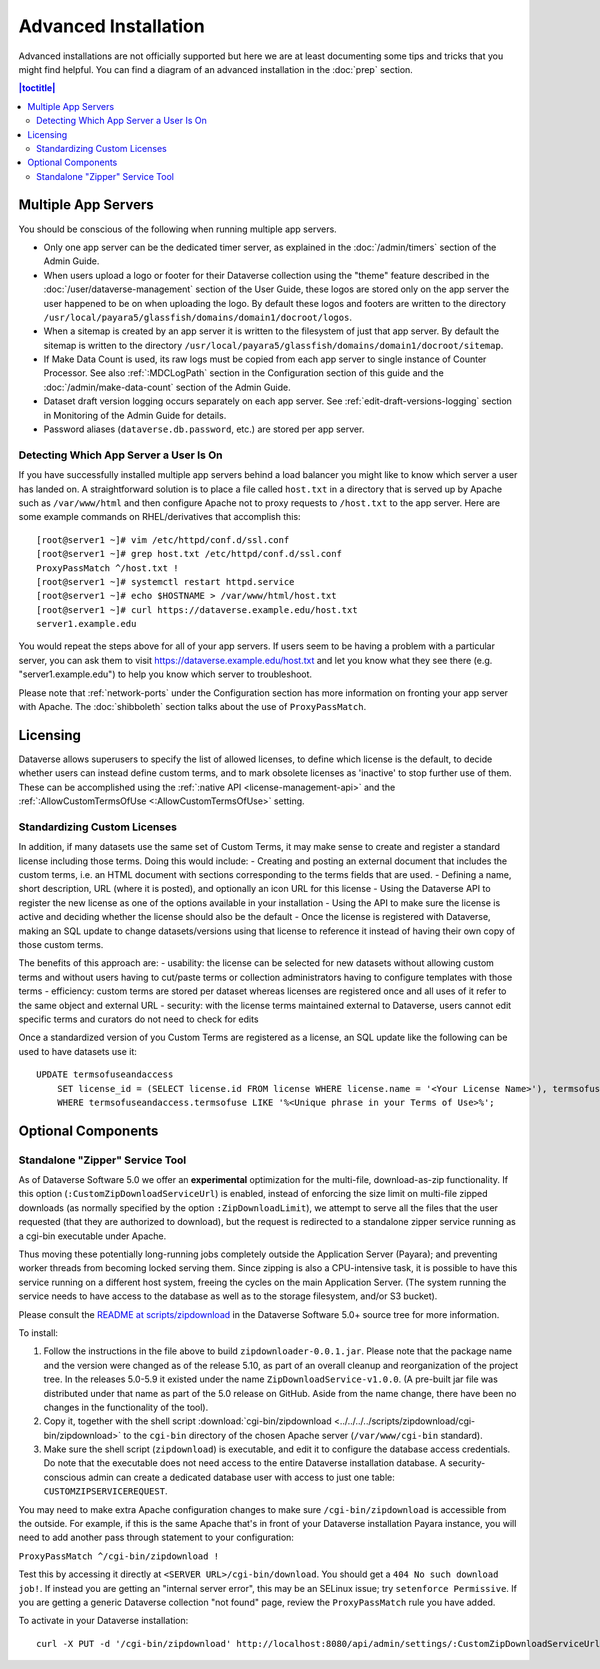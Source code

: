 =====================
Advanced Installation
=====================

Advanced installations are not officially supported but here we are at least documenting some tips and tricks that you might find helpful. You can find a diagram of an advanced installation in the :doc:`prep` section.

.. contents:: |toctitle|
	:local:

Multiple App Servers
--------------------

You should be conscious of the following when running multiple app servers.

- Only one app server can be the dedicated timer server, as explained in the :doc:`/admin/timers` section of the Admin Guide.
- When users upload a logo or footer for their Dataverse collection using the "theme" feature described in the :doc:`/user/dataverse-management` section of the User Guide, these logos are stored only on the app server the user happened to be on when uploading the logo. By default these logos and footers are written to the directory ``/usr/local/payara5/glassfish/domains/domain1/docroot/logos``.
- When a sitemap is created by an app server it is written to the filesystem of just that app server. By default the sitemap is written to the directory ``/usr/local/payara5/glassfish/domains/domain1/docroot/sitemap``.
- If Make Data Count is used, its raw logs must be copied from each app server to single instance of Counter Processor. See also :ref:`:MDCLogPath` section in the Configuration section of this guide and the :doc:`/admin/make-data-count` section of the Admin Guide.
- Dataset draft version logging occurs separately on each app server. See :ref:`edit-draft-versions-logging` section in Monitoring of the Admin Guide for details.
- Password aliases (``dataverse.db.password``, etc.) are stored per app server.

Detecting Which App Server a User Is On
+++++++++++++++++++++++++++++++++++++++

If you have successfully installed multiple app servers behind a load balancer you might like to know which server a user has landed on. A straightforward solution is to place a file called ``host.txt`` in a directory that is served up by Apache such as ``/var/www/html`` and then configure Apache not to proxy requests to ``/host.txt`` to the app server. Here are some example commands on RHEL/derivatives that accomplish this::

        [root@server1 ~]# vim /etc/httpd/conf.d/ssl.conf
        [root@server1 ~]# grep host.txt /etc/httpd/conf.d/ssl.conf
        ProxyPassMatch ^/host.txt !
        [root@server1 ~]# systemctl restart httpd.service
        [root@server1 ~]# echo $HOSTNAME > /var/www/html/host.txt
        [root@server1 ~]# curl https://dataverse.example.edu/host.txt
        server1.example.edu

You would repeat the steps above for all of your app servers. If users seem to be having a problem with a particular server, you can ask them to visit https://dataverse.example.edu/host.txt and let you know what they see there (e.g. "server1.example.edu") to help you know which server to troubleshoot.

Please note that :ref:`network-ports` under the Configuration section has more information on fronting your app server with Apache. The :doc:`shibboleth` section talks about the use of ``ProxyPassMatch``.

Licensing
---------

Dataverse allows superusers to specify the list of allowed licenses, to define which license is the default, to decide whether users can instead define custom terms, and to mark obsolete licenses as 'inactive' to stop further use of them.
These can be accomplished using the :ref:`:native API <license-management-api>` and the :ref:`:AllowCustomTermsOfUse <:AllowCustomTermsOfUse>` setting.

Standardizing Custom Licenses
+++++++++++++++++++++++++++++

In addition, if many datasets use the same set of Custom Terms, it may make sense to create and register a standard license including those terms. Doing this would include:
- Creating and posting an external document that includes the custom terms, i.e. an HTML document with sections corresponding to the terms fields that are used.
- Defining a name, short description, URL (where it is posted), and optionally an icon URL for this license
- Using the Dataverse API to register the new license as one of the options available in your installation
- Using the API to make sure the license is active and deciding whether the license should also be the default
- Once the license is registered with Dataverse, making an SQL update to change datasets/versions using that license to reference it instead of having their own copy of those custom terms.

The benefits of this approach are:
- usability: the license can be selected for new datasets without allowing custom terms and without users having to cut/paste terms or collection administrators having to configure templates with those terms
- efficiency: custom terms are stored per dataset whereas licenses are registered once and all uses of it refer to the same object and external URL
- security: with the license terms maintained external to Dataverse, users cannot edit specific terms and curators do not need to check for edits

Once a standardized version of you Custom Terms are registered as a license, an SQL update like the following can be used to have datasets use it:

::

    UPDATE termsofuseandaccess
        SET license_id = (SELECT license.id FROM license WHERE license.name = '<Your License Name>'), termsofuse=null, confidentialitydeclaration=null, t.specialpermissions=null, t.restrictions=null, citationrequirements=null, depositorrequirements=null, conditions=null, disclaimer=null 
        WHERE termsofuseandaccess.termsofuse LIKE '%<Unique phrase in your Terms of Use>%';

Optional Components
-------------------

.. _zipdownloader:

Standalone "Zipper" Service Tool
++++++++++++++++++++++++++++++++

As of Dataverse Software 5.0 we offer an **experimental** optimization for the multi-file, download-as-zip functionality.
If this option (``:CustomZipDownloadServiceUrl``) is enabled, instead of enforcing the size limit on multi-file zipped
downloads (as normally specified by the option ``:ZipDownloadLimit``), we attempt to serve all the files that the user
requested (that they are authorized to download), but the request is redirected to a standalone zipper service running
as a cgi-bin executable under Apache.

Thus moving these potentially long-running jobs completely outside the Application Server (Payara); and preventing
worker threads from becoming locked serving them. Since zipping is also a CPU-intensive task, it is possible to have
this service running on a different host system, freeing the cycles on the main Application Server. (The system running
the service needs to have access to the database as well as to the storage filesystem, and/or S3 bucket).

Please consult the `README at scripts/zipdownload <https://github.com/IQSS/dataverse/tree/master/scripts/zipdownload>`_
in the Dataverse Software 5.0+ source tree for more information.

To install:

1. Follow the instructions in the file above to build ``zipdownloader-0.0.1.jar``. Please note that the package name and
   the version were changed as of the release 5.10, as part of an overall cleanup and reorganization of the project 
   tree. In the releases 5.0-5.9 it existed under the name ``ZipDownloadService-v1.0.0``. (A pre-built jar file was
   distributed under that name as part of the 5.0 release on GitHub. Aside from the name change, there have been no 
   changes in the functionality of the tool). 
2. Copy it, together with the shell script :download:`cgi-bin/zipdownload <../../../../scripts/zipdownload/cgi-bin/zipdownload>`
   to the ``cgi-bin`` directory of the chosen Apache server (``/var/www/cgi-bin`` standard).
3. Make sure the shell script (``zipdownload``) is executable, and edit it to configure the database access credentials.
   Do note that the executable does not need access to the entire Dataverse installation database. A security-conscious
   admin can create a dedicated database user with access to just one table: ``CUSTOMZIPSERVICEREQUEST``.

You may need to make extra Apache configuration changes to make sure ``/cgi-bin/zipdownload`` is accessible from the outside.
For example, if this is the same Apache that's in front of your Dataverse installation Payara instance, you will need to
add another pass through statement to your configuration:

``ProxyPassMatch ^/cgi-bin/zipdownload !``

Test this by accessing it directly at ``<SERVER URL>/cgi-bin/download``. You should get a ``404 No such download job!``.
If instead you are getting an "internal server error", this may be an SELinux issue; try ``setenforce Permissive``.
If you are getting a generic Dataverse collection "not found" page, review the ``ProxyPassMatch`` rule you have added.

To activate in your Dataverse installation::

   curl -X PUT -d '/cgi-bin/zipdownload' http://localhost:8080/api/admin/settings/:CustomZipDownloadServiceUrl

